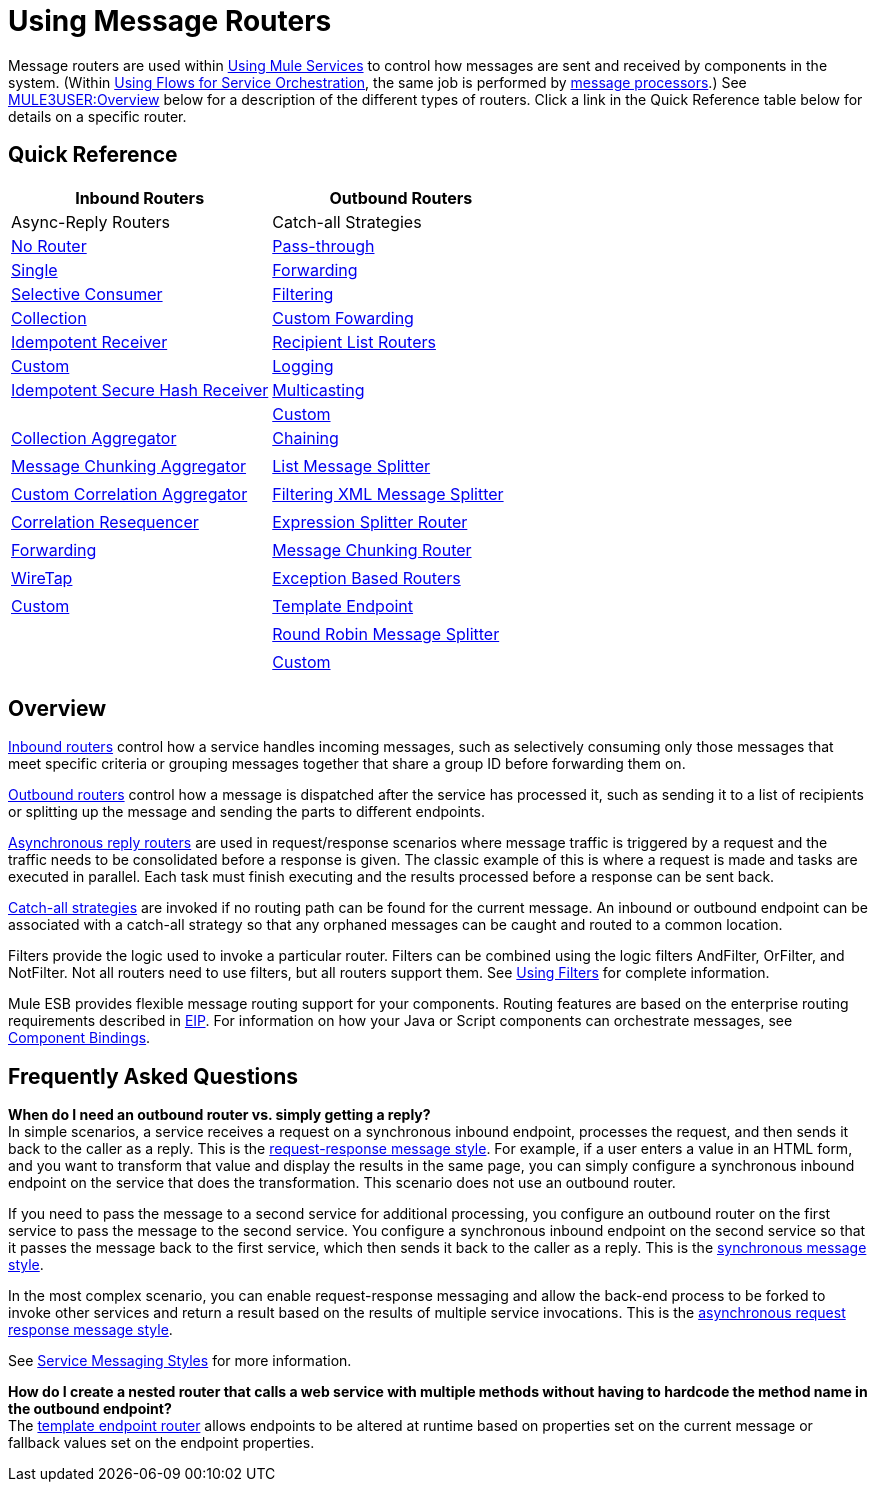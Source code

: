 = Using Message Routers

Message routers are used within link:/documentation-3.2/display/32X/Using+Mule+Services[Using Mule Services] to control how messages are sent and received by components in the system. (Within link:/documentation-3.2/display/32X/Using+Flows+for+Service+Orchestration[Using Flows for Service Orchestration], the same job is performed by link:/documentation-3.2/display/32X/Message+Sources+and+Message+Processors#MessageSourcesandMessageProcessors-MessageProcessors[message processors].) See link:#UsingMessageRouters-overview[MULE3USER:Overview] below for a description of the different types of routers. Click a link in the Quick Reference table below for details on a specific router.

== Quick Reference

[cols=",",options="header"]
|===
|Inbound Routers |Outbound Routers |Async-Reply Routers |Catch-all Strategies
|link:/documentation-3.2/display/32X/Inbound+Routers#InboundRouters-NoRouter[No Router]
|link:/documentation-3.2/display/32X/Outbound+Routers#OutboundRouters-Passthroughout[Pass-through]
|link:/documentation-3.2/display/32X/Asynchronous+Reply+Routers#AsynchronousReplyRouters-singleasync[Single]
|link:/documentation-3.2/display/32X/Catch-all+Strategies#Catch-allStrategies-forwardingcatchall[Forwarding]
|link:/documentation-3.2/display/32X/Inbound+Routers#InboundRouters-SelectiveConsumer[Selective Consumer]
|link:/documentation-3.2/display/32X/Outbound+Routers#OutboundRouters-FilteringOutboundRouter[Filtering]
|link:/documentation-3.2/display/32X/Asynchronous+Reply+Routers#AsynchronousReplyRouters-collectionasync[Collection]
|link:/documentation-3.2/display/32X/Catch-all+Strategies#Catch-allStrategies-customforwardingcatchall[Custom Fowarding]
|link:/documentation-3.2/display/32X/Inbound+Routers#InboundRouters-IdempotentReceiver[Idempotent Receiver]
|link:/documentation-3.2/display/32X/Outbound+Routers#OutboundRouters-RecipientList[Recipient List Routers]
|link:/documentation-3.2/display/32X/Asynchronous+Reply+Routers#AsynchronousReplyRouters-customasync[Custom]
|link:/documentation-3.2/display/32X/Catch-all+Strategies#Catch-allStrategies-loggingcatchall[Logging]
|link:/documentation-3.2/display/32X/Inbound+Routers#InboundRouters-IdempotentSecureHashReceiver[Idempotent Secure Hash Receiver]
|link:/documentation-3.2/display/32X/Outbound+Routers#OutboundRouters-MulticastingRouter[Multicasting]
|
|link:/documentation-3.2/display/32X/Catch-all+Strategies#Catch-allStrategies-customcatchall[Custom]
|link:/documentation-3.2/display/32X/Inbound+Routers#InboundRouters-Aggregator[Collection Aggregator]
|link:/documentation-3.2/display/32X/Outbound+Routers#OutboundRouters-ChainingRouter[Chaining]
|
|
|link:/documentation-3.2/display/32X/Inbound+Routers#InboundRouters-MessageChunkingAggregator[Message Chunking Aggregator]
|link:/documentation-3.2/display/32X/Outbound+Routers#OutboundRouters-ListMessageSplitter[List Message Splitter]
|
|
|link:/documentation-3.2/display/32X/Inbound+Routers#InboundRouters-CustomCorrelationAggregator[Custom Correlation Aggregator]
|link:/documentation-3.2/display/32X/Outbound+Routers#OutboundRouters-FilteringXmlMessageSplitter[Filtering XML Message Splitter]
|
|
|link:/documentation-3.2/display/32X/Inbound+Routers#InboundRouters-Resequencer[Correlation Resequencer]
|link:/documentation-3.2/display/32X/Outbound+Routers#OutboundRouters-ExpressionSplitterRouter[Expression Splitter Router]
|
|
|link:/documentation-3.2/display/32X/Inbound+Routers#InboundRouters-ForwardingConsumer[Forwarding]
|link:/documentation-3.2/display/32X/Outbound+Routers#OutboundRouters-MessageChunkingOutboundRouter[Message Chunking Router]
|
|
|link:/documentation-3.2/display/32X/Inbound+Routers#InboundRouters-wiretap[WireTap]
|link:/documentation-3.2/display/32X/Outbound+Routers#OutboundRouters-ExceptionBasedRouter[Exception Based Routers]
|
|
|link:/documentation-3.2/display/32X/Inbound+Routers#InboundRouters-customin[Custom]
|link:/documentation-3.2/display/32X/Outbound+Routers#OutboundRouters-template[Template Endpoint]
|
|
|
|link:/documentation-3.2/display/32X/Outbound+Routers#OutboundRouters-RoundRobin[Round Robin Message Splitter]
|
|
|
|link:/documentation-3.2/display/32X/Outbound+Routers#OutboundRouters-customout[Custom]
|
|
|===

== Overview

link:/documentation-3.2/display/32X/Inbound+Routers[Inbound routers] control how a service handles incoming messages, such as selectively consuming only those messages that meet specific criteria or grouping messages together that share a group ID before forwarding them on.

link:/documentation-3.2/display/32X/Outbound+Routers[Outbound routers] control how a message is dispatched after the service has processed it, such as sending it to a list of recipients or splitting up the message and sending the parts to different endpoints.

link:/documentation-3.2/display/32X/Asynchronous+Reply+Routers[Asynchronous reply routers] are used in request/response scenarios where message traffic is triggered by a request and the traffic needs to be consolidated before a response is given. The classic example of this is where a request is made and tasks are executed in parallel. Each task must finish executing and the results processed before a response can be sent back.

link:/documentation-3.2/display/32X/Catch-all+Strategies[Catch-all strategies] are invoked if no routing path can be found for the current message. An inbound or outbound endpoint can be associated with a catch-all strategy so that any orphaned messages can be caught and routed to a common location.

Filters provide the logic used to invoke a particular router. Filters can be combined using the logic filters AndFilter, OrFilter, and NotFilter. Not all routers need to use filters, but all routers support them. See link:/documentation-3.2/display/32X/Using+Filters[Using Filters] for complete information.

Mule ESB provides flexible message routing support for your components. Routing features are based on the enterprise routing requirements described in http://eaipatterns.com[EIP]. For information on how your Java or Script components can orchestrate messages, see link:/documentation-3.2/display/32X/Component+Bindings[Component Bindings].

== Frequently Asked Questions

*When do I need an outbound router vs. simply getting a reply?* +
In simple scenarios, a service receives a request on a synchronous inbound endpoint, processes the request, and then sends it back to the caller as a reply. This is the link:/documentation-3.2/display/32X/Service+Messaging+Styles#ServiceMessagingStyles-requestresponse[request-response message style]. For example, if a user enters a value in an HTML form, and you want to transform that value and display the results in the same page, you can simply configure a synchronous inbound endpoint on the service that does the transformation. This scenario does not use an outbound router.

If you need to pass the message to a second service for additional processing, you configure an outbound router on the first service to pass the message to the second service. You configure a synchronous inbound endpoint on the second service so that it passes the message back to the first service, which then sends it back to the caller as a reply. This is the link:/documentation-3.2/display/32X/Service+Messaging+Styles#ServiceMessagingStyles-sync[synchronous message style].

In the most complex scenario, you can enable request-response messaging and allow the back-end process to be forked to invoke other services and return a result based on the results of multiple service invocations. This is the link:/documentation-3.2/display/32X/Service+Messaging+Styles#ServiceMessagingStyles-asyncrequestresponse[asynchronous request response message style].

See link:/documentation-3.2/display/32X/Service+Messaging+Styles[Service Messaging Styles] for more information.

*How do I create a nested router that calls a web service with multiple methods without having to hardcode the method name in the outbound endpoint?* +
The link:/documentation-3.2/display/32X/Outbound+Routers#OutboundRouters-template[template endpoint router] allows endpoints to be altered at runtime based on properties set on the current message or fallback values set on the endpoint properties.
